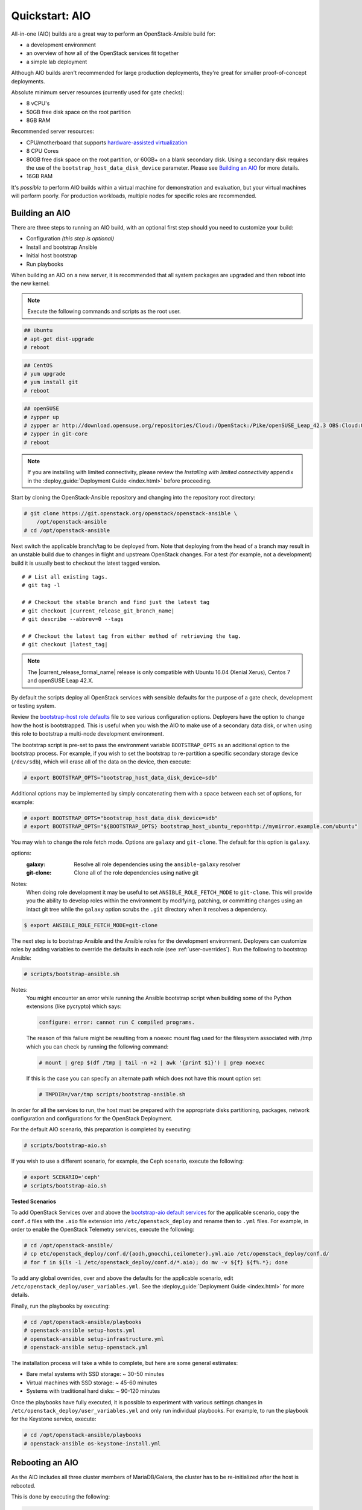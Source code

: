 .. _quickstart-aio:

===============
Quickstart: AIO
===============

All-in-one (AIO) builds are a great way to perform an OpenStack-Ansible build
for:

* a development environment
* an overview of how all of the OpenStack services fit together
* a simple lab deployment

Although AIO builds aren't recommended for large production deployments,
they're great for smaller proof-of-concept deployments.

Absolute minimum server resources (currently used for gate checks):

* 8 vCPU's
* 50GB free disk space on the root partition
* 8GB RAM

Recommended server resources:

* CPU/motherboard that supports `hardware-assisted virtualization`_
* 8 CPU Cores
* 80GB free disk space on the root partition, or 60GB+ on a blank
  secondary disk. Using a secondary disk requires the use of the
  ``bootstrap_host_data_disk_device`` parameter. Please see
  `Building an AIO`_ for more details.
* 16GB RAM

It's `possible` to perform AIO builds within a virtual machine for
demonstration and evaluation, but your virtual machines will perform poorly.
For production workloads, multiple nodes for specific roles are recommended.

.. _hardware-assisted virtualization: https://en.wikipedia.org/wiki/Hardware-assisted_virtualization


Building an AIO
---------------

There are three steps to running an AIO build, with an optional first step
should you need to customize your build:

* Configuration *(this step is optional)*
* Install and bootstrap Ansible
* Initial host bootstrap
* Run playbooks

When building an AIO on a new server, it is recommended that all
system packages are upgraded and then reboot into the new kernel:

.. note:: Execute the following commands and scripts as the root user.

.. code-block:: shell-session

   ## Ubuntu
   # apt-get dist-upgrade
   # reboot

.. code-block:: shell-session

   ## CentOS
   # yum upgrade
   # yum install git
   # reboot

.. code-block:: shell-session

   ## openSUSE
   # zypper up
   # zypper ar http://download.opensuse.org/repositories/Cloud:/OpenStack:/Pike/openSUSE_Leap_42.3 OBS:Cloud:OpenStack:Pike
   # zypper in git-core
   # reboot

.. note::

   If you are installing with limited connectivity, please review
   the *Installing with limited connectivity* appendix in the
   :deploy_guide:`Deployment Guide <index.html>` before proceeding.

Start by cloning the OpenStack-Ansible repository and changing into the
repository root directory:

.. code-block:: shell-session

   # git clone https://git.openstack.org/openstack/openstack-ansible \
       /opt/openstack-ansible
   # cd /opt/openstack-ansible

Next switch the applicable branch/tag to be deployed from. Note that
deploying from the head of a branch may result in an unstable build due to
changes in flight and upstream OpenStack changes. For a test (for example,
not a development) build it is usually best to checkout the latest tagged
version.

.. parsed-literal::

   # # List all existing tags.
   # git tag -l

   # # Checkout the stable branch and find just the latest tag
   # git checkout |current_release_git_branch_name|
   # git describe --abbrev=0 --tags

   # # Checkout the latest tag from either method of retrieving the tag.
   # git checkout |latest_tag|

.. note::
   The |current_release_formal_name| release is only compatible with Ubuntu
   16.04 (Xenial Xerus), Centos 7 and openSUSE Leap 42.X.

By default the scripts deploy all OpenStack services with sensible defaults
for the purpose of a gate check, development or testing system.

Review the `bootstrap-host role defaults`_ file to see
various configuration options. Deployers have the option to change how the
host is bootstrapped. This is useful when you wish the AIO to make use of
a secondary data disk, or when using this role to bootstrap a multi-node
development environment.

.. _bootstrap-host role defaults: https://git.openstack.org/cgit/openstack/openstack-ansible/tree/tests/roles/bootstrap-host/defaults/main.yml

The bootstrap script is pre-set to pass the environment variable
``BOOTSTRAP_OPTS`` as an additional option to the bootstrap process. For
example, if you wish to set the bootstrap to re-partition a specific
secondary storage device (``/dev/sdb``), which will erase all of the data
on the device, then execute:

.. code-block:: shell-session

   # export BOOTSTRAP_OPTS="bootstrap_host_data_disk_device=sdb"

Additional options may be implemented by simply concatenating them with
a space between each set of options, for example:

.. code-block:: shell-session

   # export BOOTSTRAP_OPTS="bootstrap_host_data_disk_device=sdb"
   # export BOOTSTRAP_OPTS="${BOOTSTRAP_OPTS} bootstrap_host_ubuntu_repo=http://mymirror.example.com/ubuntu"

You may wish to change the role fetch mode. Options are ``galaxy`` and
``git-clone``. The default for this option is ``galaxy``.

options:
  :galaxy: Resolve all role dependencies using the ``ansible-galaxy`` resolver
  :git-clone: Clone all of the role dependencies using native git

Notes:
  When doing role development it may be useful to set
  ``ANSIBLE_ROLE_FETCH_MODE`` to ``git-clone``. This will provide you the
  ability to develop roles within the environment by modifying, patching, or
  committing changes using an intact git tree while the ``galaxy`` option
  scrubs the ``.git`` directory when it resolves a dependency.

.. code-block:: bash

   $ export ANSIBLE_ROLE_FETCH_MODE=git-clone

The next step is to bootstrap Ansible and the Ansible roles for the
development environment.  Deployers can customize roles by adding variables to
override the defaults in each role (see :ref:`user-overrides`).  Run the
following to bootstrap Ansible:

.. code-block:: shell-session

   # scripts/bootstrap-ansible.sh

Notes:
  You might encounter an error while running the Ansible bootstrap script
  when building some of the Python extensions (like pycrypto) which says:

  .. code-block:: shell-session

     configure: error: cannot run C compiled programs.

  The reason of this failure might be resulting from a noexec mount flag
  used for the filesystem associated with /tmp which you can check by
  running the following command:

  .. code-block:: shell-session

     # mount | grep $(df /tmp | tail -n +2 | awk '{print $1}') | grep noexec

  If this is the case you can specify an alternate path which does not
  have this mount option set:

  .. code-block:: shell-session

     # TMPDIR=/var/tmp scripts/bootstrap-ansible.sh

In order for all the services to run, the host must be prepared with the
appropriate disks partitioning, packages, network configuration and
configurations for the OpenStack Deployment.

For the default AIO scenario, this preparation
is completed by executing:

.. code-block:: shell-session

   # scripts/bootstrap-aio.sh

If you wish to use a different scenario, for example, the Ceph scenario,
execute the following:

.. code-block:: shell-session

   # export SCENARIO='ceph'
   # scripts/bootstrap-aio.sh

**Tested Scenarios**

.. raw:: html
   :file: scenario-table-gen.html


To add OpenStack Services over and above the `bootstrap-aio default services`_
for the applicable scenario, copy the ``conf.d`` files with the ``.aio`` file
extension into ``/etc/openstack_deploy`` and rename then to ``.yml`` files.
For example, in order to enable the OpenStack Telemetry services, execute the
following:

.. code-block:: shell-session

   # cd /opt/openstack-ansible/
   # cp etc/openstack_deploy/conf.d/{aodh,gnocchi,ceilometer}.yml.aio /etc/openstack_deploy/conf.d/
   # for f in $(ls -1 /etc/openstack_deploy/conf.d/*.aio); do mv -v ${f} ${f%.*}; done

To add any global overrides, over and above the defaults for the applicable
scenario, edit  ``/etc/openstack_deploy/user_variables.yml``. See the
:deploy_guide:`Deployment Guide <index.html>` for more details.

Finally, run the playbooks by executing:

.. code-block:: shell-session

   # cd /opt/openstack-ansible/playbooks
   # openstack-ansible setup-hosts.yml
   # openstack-ansible setup-infrastructure.yml
   # openstack-ansible setup-openstack.yml

The installation process will take a while to complete, but here are some
general estimates:

* Bare metal systems with SSD storage: ~ 30-50 minutes
* Virtual machines with SSD storage: ~ 45-60 minutes
* Systems with traditional hard disks: ~ 90-120 minutes

Once the playbooks have fully executed, it is possible to experiment with
various settings changes in ``/etc/openstack_deploy/user_variables.yml`` and
only run individual playbooks. For example, to run the playbook for the
Keystone service, execute:

.. code-block:: shell-session

   # cd /opt/openstack-ansible/playbooks
   # openstack-ansible os-keystone-install.yml

.. _bootstrap-aio default services: https://git.openstack.org/cgit/openstack/openstack-ansible/tree/tests/bootstrap-aio.yml

Rebooting an AIO
----------------

As the AIO includes all three cluster members of MariaDB/Galera, the cluster
has to be re-initialized after the host is rebooted.

This is done by executing the following:

.. code-block:: shell-session

   # cd /opt/openstack-ansible/playbooks
   # openstack-ansible -e galera_ignore_cluster_state=true galera-install.yml

If this fails to get the database cluster back into a running state, then
please make use of the
:dev_docs:`Galera Cluster Recovery <admin/maintenance-tasks/galera.html>`
section in the operations guide.

Rebuilding an AIO
-----------------

Sometimes it may be useful to destroy all the containers and rebuild the AIO.
While it is preferred that the AIO is entirely destroyed and rebuilt, this
isn't always practical. As such the following may be executed instead:

.. code-block:: shell-session

   # # Move to the playbooks directory.
   # cd /opt/openstack-ansible/playbooks

   # # Destroy all of the running containers.
   # openstack-ansible lxc-containers-destroy.yml

   # # On the host stop all of the services that run locally and not
   # #  within a container.
   # for i in \
          $(ls /etc/init \
            | grep -e "nova\|swift\|neutron\|cinder" \
            | awk -F'.' '{print $1}'); do \
       service $i stop; \
     done

   # # Uninstall the core services that were installed.
   # for i in $(pip freeze | grep -e "nova\|neutron\|keystone\|swift\|cinder"); do \
       pip uninstall -y $i; done

   # # Remove crusty directories.
   # rm -rf /openstack /etc/{neutron,nova,swift,cinder} \
            /var/log/{neutron,nova,swift,cinder}

   # # Remove the pip configuration files on the host
   # rm -rf /root/.pip

   # # Remove the apt package manager proxy
   # rm /etc/apt/apt.conf.d/00apt-cacher-proxy

Should an existing AIO environment need to be reinstalled, the most efficient
method is to destroy the host operating system and start over. For this reason,
AIOs are best run inside of some form of virtual machine or cloud guest.

Reference Diagram for an AIO Build
----------------------------------

Here is a basic diagram that attempts to illustrate what the resulting AIO
deployment looks like.

This diagram is not to scale and is not even 100% accurate, this diagram was
built for informational purposes only and should **ONLY** be used as such.

.. code-block:: text

              ------->[ ETH0 == Public Network ]
              |
              V                        [  *   ] Socket Connections
    [ HOST MACHINE ]                   [ <>v^ ] Network Connections
      *       ^  *
      |       |  |-------------------------------------------------------
      |       |                                                         |
      |       |---------------->[ HAProxy ]                             |
      |                                 ^                               |
      |                                 |                               |
      |                                 V                               |
      |                          (BR-Interfaces)<------                 |
      |                                  ^     *      |                 |
      *-[ LXC ]*--*----------------------|-----|------|----|            |
      |           |                      |     |      |  | |            |
      |           |                      |     |      |  | |            |
      |           |                      |     |      |  | |            |
      |           |                      |     |      V  * |            |
      |           *                      |     |   [ Galera x3 ]        |
      |        [ Memcached ]<------------|     |           |            |
      *-------*[ Rsyslog ]<--------------|--|  |           *            |
      |        [ Repos Server x3 ]<------|  ---|-->[ RabbitMQ x3 ]      |
      |        [ Horizon x2 ]<-----------|  |  |                        |
      |        [ Nova api ec2 ]<---------|--|  |                        |
      |        [ Nova api os ]<----------|->|  |                        |
      |        [ Nova console ]<---------|  |  |                        |
      |        [ Nova Cert ]<------------|->|  |                        |
      |        [ Cinder api ]<-----------|->|  |                        |
      |        [ Glance api ]<-----------|->|  |                        |
      |        [ Heat apis ]<------------|->|  | [ Loop back devices ]*-*
      |        [ Heat engine ]<----------|->|  |    \        \          |
      | ------>[ Nova api metadata ]     |  |  |    { LVM }  { XFS x3 } |
      | |      [ Nova conductor ]<-------|  |  |       *         *      |
      | |----->[ Nova scheduler ]--------|->|  |       |         |      |
      | |      [ Keystone x3 ]<----------|->|  |       |         |      |
      | | |--->[ Neutron agents ]*-------|--|---------------------------*
      | | |    [ Neutron server ]<-------|->|          |         |      |
      | | | |->[ Swift proxy ]<-----------  |          |         |      |
      *-|-|-|-*[ Cinder volume ]*----------------------*         |      |
      | | | |                               |                    |      |
      | | | -----------------------------------------            |      |
      | | ----------------------------------------- |            |      |
      | |          -------------------------|     | |            |      |
      | |          |                              | |            |      |
      | |          V                              | |            *      |
      ---->[ Compute ]*[ Neutron linuxbridge ]<---| |->[ Swift storage ]-
